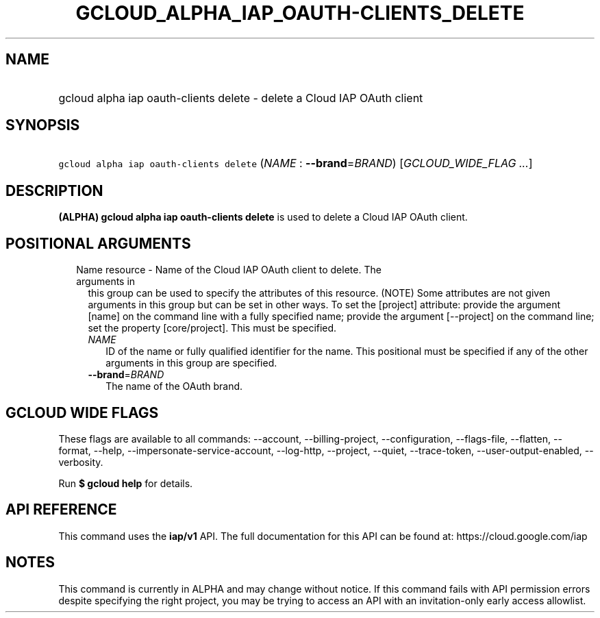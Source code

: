 
.TH "GCLOUD_ALPHA_IAP_OAUTH\-CLIENTS_DELETE" 1



.SH "NAME"
.HP
gcloud alpha iap oauth\-clients delete \- delete a Cloud IAP OAuth client



.SH "SYNOPSIS"
.HP
\f5gcloud alpha iap oauth\-clients delete\fR (\fINAME\fR\ :\ \fB\-\-brand\fR=\fIBRAND\fR) [\fIGCLOUD_WIDE_FLAG\ ...\fR]



.SH "DESCRIPTION"

\fB(ALPHA)\fR \fBgcloud alpha iap oauth\-clients delete\fR is used to delete a
Cloud IAP OAuth client.



.SH "POSITIONAL ARGUMENTS"

.RS 2m
.TP 2m

Name resource \- Name of the Cloud IAP OAuth client to delete. The arguments in
this group can be used to specify the attributes of this resource. (NOTE) Some
attributes are not given arguments in this group but can be set in other ways.
To set the [project] attribute: provide the argument [name] on the command line
with a fully specified name; provide the argument [\-\-project] on the command
line; set the property [core/project]. This must be specified.

.RS 2m
.TP 2m
\fINAME\fR
ID of the name or fully qualified identifier for the name. This positional must
be specified if any of the other arguments in this group are specified.

.TP 2m
\fB\-\-brand\fR=\fIBRAND\fR
The name of the OAuth brand.


.RE
.RE
.sp

.SH "GCLOUD WIDE FLAGS"

These flags are available to all commands: \-\-account, \-\-billing\-project,
\-\-configuration, \-\-flags\-file, \-\-flatten, \-\-format, \-\-help,
\-\-impersonate\-service\-account, \-\-log\-http, \-\-project, \-\-quiet,
\-\-trace\-token, \-\-user\-output\-enabled, \-\-verbosity.

Run \fB$ gcloud help\fR for details.



.SH "API REFERENCE"

This command uses the \fBiap/v1\fR API. The full documentation for this API can
be found at: https://cloud.google.com/iap



.SH "NOTES"

This command is currently in ALPHA and may change without notice. If this
command fails with API permission errors despite specifying the right project,
you may be trying to access an API with an invitation\-only early access
allowlist.

